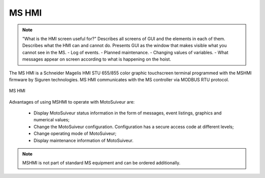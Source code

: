 ========
MS HMI
========

.. note::
    "What is the HMI screen useful for?" Describes all screens of GUI and the elements in each of them. 
    Describes what the HMI can and cannot do. Presents GUI as the window that makes visible what you cannot see in the MS. 
    - Log of events. 
    - Planned maintenance.
    - Changing values of variables.  
    - What messages appear on screen according to what is happening on the hoist.


The MS HMI is a Schneider Magelis HMI STU 655/855 color graphic touchscreen terminal 
programmed with the MSHMI firmware by Siguren technologies. 
MS HMI communicates with the MS controller via MODBUS RTU protocol.

.. _MS HMI view:
.. figure:: img/ms-hmi-01.png
	:scale: 100 %
	:align: center

	MS HMI 

Advantages of using MSHMI to operate with MotoSuiveur are:

	- Display MotoSuiveur status information in the form of messages, event listings, graphics and numerical values;
	- Change the MotoSuiveur configuration. Configuration has a secure access code at different levels;
	- Change operating mode of MotoSuiveur;
	- Display maintenance information of MotoSuiveur.

.. note::
    MSHMI is not part of standard MS equipment and can be ordered additionally.